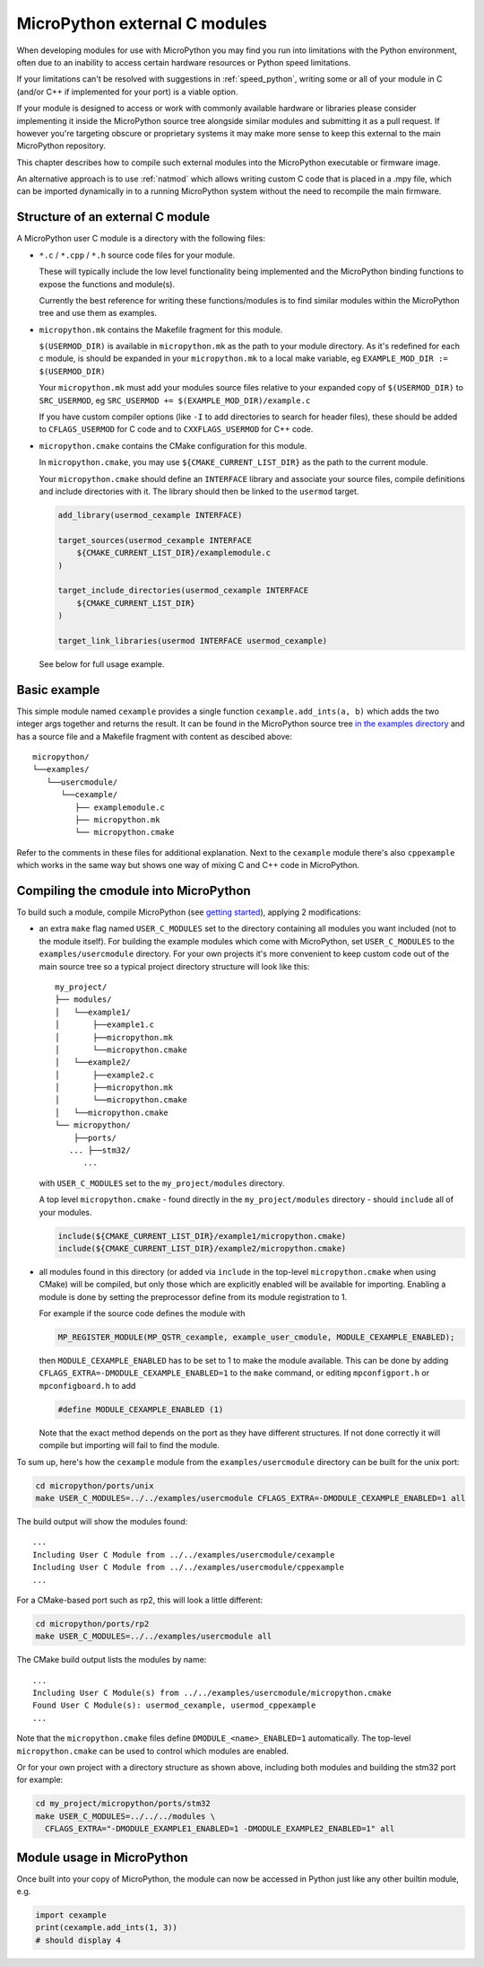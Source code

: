 .. _cmodules:

MicroPython external C modules
==============================

When developing modules for use with MicroPython you may find you run into
limitations with the Python environment, often due to an inability to access
certain hardware resources or Python speed limitations.

If your limitations can't be resolved with suggestions in :ref:`speed_python`,
writing some or all of your module in C (and/or C++ if implemented for your port)
is a viable option.

If your module is designed to access or work with commonly available
hardware or libraries please consider implementing it inside the MicroPython
source tree alongside similar modules and submitting it as a pull request.
If however you're targeting obscure or proprietary systems it may make
more sense to keep this external to the main MicroPython repository.

This chapter describes how to compile such external modules into the
MicroPython executable or firmware image.

An alternative approach is to use :ref:`natmod` which allows writing custom C
code that is placed in a .mpy file, which can be imported dynamically in to
a running MicroPython system without the need to recompile the main firmware.


Structure of an external C module
---------------------------------

A MicroPython user C module is a directory with the following files:

* ``*.c`` / ``*.cpp`` / ``*.h`` source code files for your module.

  These will typically include the low level functionality being implemented and
  the MicroPython binding functions to expose the functions and module(s).

  Currently the best reference for writing these functions/modules is
  to find similar modules within the MicroPython tree and use them as examples.

* ``micropython.mk`` contains the Makefile fragment for this module.

  ``$(USERMOD_DIR)`` is available in ``micropython.mk`` as the path to your
  module directory. As it's redefined for each c module, is should be expanded
  in your ``micropython.mk`` to a local make variable,
  eg ``EXAMPLE_MOD_DIR := $(USERMOD_DIR)``

  Your ``micropython.mk`` must add your modules source files relative to your
  expanded copy of ``$(USERMOD_DIR)`` to ``SRC_USERMOD``, eg
  ``SRC_USERMOD += $(EXAMPLE_MOD_DIR)/example.c``

  If you have custom compiler options (like ``-I`` to add directories to search
  for header files), these should be added to ``CFLAGS_USERMOD`` for C code
  and to ``CXXFLAGS_USERMOD`` for C++ code.

* ``micropython.cmake`` contains the CMake configuration for this module.

  In ``micropython.cmake``, you may use ``${CMAKE_CURRENT_LIST_DIR}`` as the path to
  the current module.

  Your ``micropython.cmake`` should define an ``INTERFACE`` library and associate
  your source files, compile definitions and include directories with it.
  The library should then be linked to the ``usermod`` target.

  .. code-block:: cmake

      add_library(usermod_cexample INTERFACE)

      target_sources(usermod_cexample INTERFACE
          ${CMAKE_CURRENT_LIST_DIR}/examplemodule.c
      )

      target_include_directories(usermod_cexample INTERFACE
          ${CMAKE_CURRENT_LIST_DIR}
      )

      target_link_libraries(usermod INTERFACE usermod_cexample)


  See below for full usage example.


Basic example
-------------

This simple module named ``cexample`` provides a single function
``cexample.add_ints(a, b)`` which adds the two integer args together and returns
the result. It can be found in the MicroPython source tree
`in the examples directory <https://github.com/micropython/micropython/tree/master/examples/usercmodule/cexample>`_
and has a source file and a Makefile fragment with content as descibed above::

    micropython/
    └──examples/
       └──usercmodule/
          └──cexample/
             ├── examplemodule.c
             ├── micropython.mk
             └── micropython.cmake


Refer to the comments in these files for additional explanation.
Next to the ``cexample`` module there's also ``cppexample`` which
works in the same way but shows one way of mixing C and C++ code
in MicroPython.


Compiling the cmodule into MicroPython
--------------------------------------

To build such a module, compile MicroPython (see `getting started
<https://github.com/micropython/micropython/wiki/Getting-Started>`_),
applying 2 modifications:

- an extra ``make`` flag named ``USER_C_MODULES`` set to the directory
  containing all modules you want included (not to the module itself).
  For building the example modules which come with MicroPython,
  set ``USER_C_MODULES`` to the ``examples/usercmodule`` directory.
  For your own projects it's more convenient to keep custom code out of
  the main source tree so a typical project directory structure will look
  like this::

      my_project/
      ├── modules/
      │   └──example1/
      │       ├──example1.c
      │       ├──micropython.mk
      │       └──micropython.cmake
      │   └──example2/
      │       ├──example2.c
      │       ├──micropython.mk
      │       └──micropython.cmake
      │   └──micropython.cmake
      └── micropython/
          ├──ports/
         ... ├──stm32/
            ...


  with ``USER_C_MODULES`` set to the ``my_project/modules`` directory.

  A top level ``micropython.cmake`` - found directly in the ``my_project/modules``
  directory - should ``include`` all of your modules.

  .. code-block:: cmake

      include(${CMAKE_CURRENT_LIST_DIR}/example1/micropython.cmake)
      include(${CMAKE_CURRENT_LIST_DIR}/example2/micropython.cmake)


- all modules found in this directory (or added via ``include`` in the top-level
  ``micropython.cmake`` when using CMake) will be compiled, but only those which are
  explicitly enabled will be available for importing. Enabling a module is done
  by setting the preprocessor define from its module registration to 1.

  For example if the source code defines the module with

  .. code-block:: c

      MP_REGISTER_MODULE(MP_QSTR_cexample, example_user_cmodule, MODULE_CEXAMPLE_ENABLED);


  then ``MODULE_CEXAMPLE_ENABLED`` has to be set to 1 to make the module available.
  This can be done by adding ``CFLAGS_EXTRA=-DMODULE_CEXAMPLE_ENABLED=1`` to
  the ``make`` command, or editing ``mpconfigport.h`` or ``mpconfigboard.h``
  to add

  .. code-block:: c

      #define MODULE_CEXAMPLE_ENABLED (1)


  Note that the exact method depends on the port as they have different
  structures. If not done correctly it will compile but importing will
  fail to find the module.

To sum up, here's how the ``cexample`` module from the ``examples/usercmodule``
directory can be built for the unix port:

.. code-block:: bash

    cd micropython/ports/unix
    make USER_C_MODULES=../../examples/usercmodule CFLAGS_EXTRA=-DMODULE_CEXAMPLE_ENABLED=1 all

The build output will show the modules found::

    ...
    Including User C Module from ../../examples/usercmodule/cexample
    Including User C Module from ../../examples/usercmodule/cppexample
    ...


For a CMake-based port such as rp2, this will look a little different:

.. code-block:: bash

    cd micropython/ports/rp2
    make USER_C_MODULES=../../examples/usercmodule all


The CMake build output lists the modules by name::

    ...
    Including User C Module(s) from ../../examples/usercmodule/micropython.cmake
    Found User C Module(s): usermod_cexample, usermod_cppexample
    ...


Note that the ``micropython.cmake`` files define ``DMODULE_<name>_ENABLED=1`` automatically.
The top-level ``micropython.cmake`` can be used to control which modules are enabled.


Or for your own project with a directory structure as shown above,
including both modules and building the stm32 port for example:

.. code-block:: bash

    cd my_project/micropython/ports/stm32
    make USER_C_MODULES=../../../modules \
      CFLAGS_EXTRA="-DMODULE_EXAMPLE1_ENABLED=1 -DMODULE_EXAMPLE2_ENABLED=1" all


Module usage in MicroPython
---------------------------

Once built into your copy of MicroPython, the module
can now be accessed in Python just like any other builtin module, e.g.

.. code-block:: python

    import cexample
    print(cexample.add_ints(1, 3))
    # should display 4
